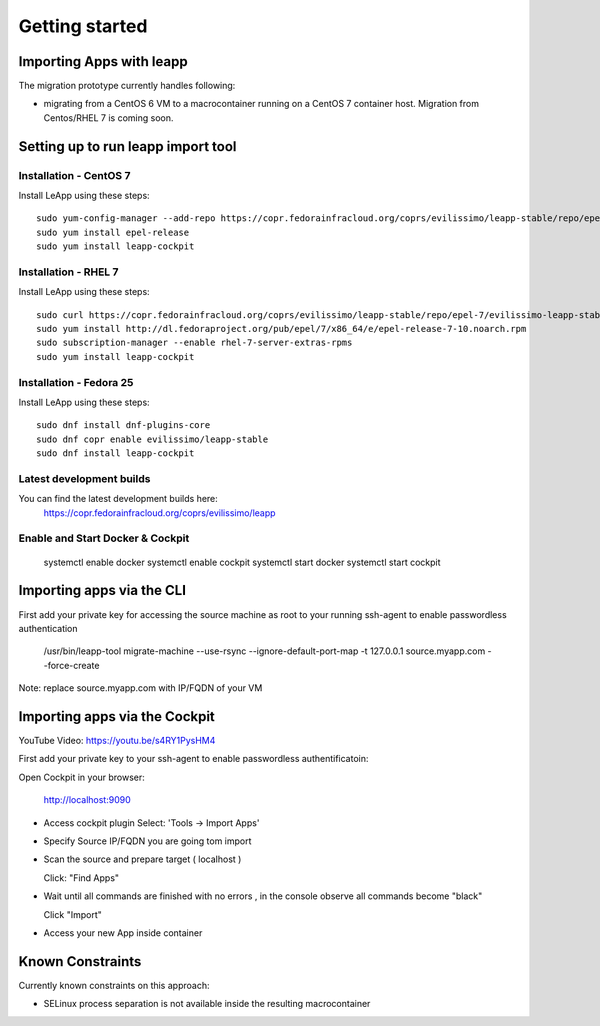 Getting started
===============

Importing Apps with leapp
^^^^^^^^^^^^^^^^^^^^^^^^^

The migration prototype currently handles following:

* migrating from a CentOS 6 VM to a macrocontainer running on
  a CentOS 7 container host. Migration from Centos/RHEL 7 is coming soon.

Setting up to run leapp import tool
^^^^^^^^^^^^^^^^^^^^^^^^^^^^^^^^^^^

Installation - CentOS 7
-----------------------
Install LeApp using these steps: ::

    sudo yum-config-manager --add-repo https://copr.fedorainfracloud.org/coprs/evilissimo/leapp-stable/repo/epel-7/evilissimo-leapp-stable-epel-7.repo
    sudo yum install epel-release
    sudo yum install leapp-cockpit

Installation - RHEL 7
---------------------
Install LeApp using these steps: ::

    sudo curl https://copr.fedorainfracloud.org/coprs/evilissimo/leapp-stable/repo/epel-7/evilissimo-leapp-stable-epel-7.repo -o /etc/yum.repos.d/evilissimo-leapp-stable-epel-7.repo
    sudo yum install http://dl.fedoraproject.org/pub/epel/7/x86_64/e/epel-release-7-10.noarch.rpm
    sudo subscription-manager --enable rhel-7-server-extras-rpms
    sudo yum install leapp-cockpit


Installation - Fedora 25
------------------------
Install LeApp using these steps: ::

    sudo dnf install dnf-plugins-core
    sudo dnf copr enable evilissimo/leapp-stable
    sudo dnf install leapp-cockpit


Latest development builds
-------------------------
You can find the latest development builds here:
    https://copr.fedorainfracloud.org/coprs/evilissimo/leapp


Enable and Start Docker & Cockpit
---------------------------------

    systemctl enable docker
    systemctl enable cockpit
    systemctl start docker
    systemctl start cockpit


Importing apps via the CLI
^^^^^^^^^^^^^^^^^^^^^^^^^^

First add your private key for accessing the source machine as root to your running ssh-agent to enable passwordless authentication

    /usr/bin/leapp-tool migrate-machine --use-rsync \
    --ignore-default-port-map \
    -t 127.0.0.1 source.myapp.com \
    --force-create

Note: replace source.myapp.com with IP/FQDN of your VM

Importing apps  via the Cockpit
^^^^^^^^^^^^^^^^^^^^^^^^^^^^^^^

YouTube Video: https://youtu.be/s4RY1PysHM4

First add your private key to your ssh-agent to enable passwordless authentificatoin::

Open Cockpit in your browser:

    http://localhost:9090

* Access cockpit plugin
  Select: 'Tools -> Import Apps'

* Specify Source IP/FQDN you are going tom import

* Scan the source and prepare target ( localhost )

  Click: "Find Apps"

* Wait until all commands are finished with no errors , in the console observe all commands become "black"

  Click "Import"

* Access your new App inside container



Known Constraints
^^^^^^^^^^^^^^^^^

Currently known constraints on this approach:

* SELinux process separation is not available inside the resulting macrocontainer


